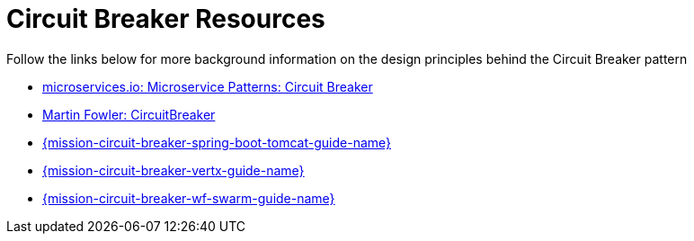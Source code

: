 [[circuit_breaker_resources]]
= Circuit Breaker Resources

Follow the links below for more background information on the design principles behind the Circuit Breaker pattern

* link:http://microservices.io/patterns/reliability/circuit-breaker.html[microservices.io: Microservice Patterns: Circuit Breaker]

* link:https://martinfowler.com/bliki/CircuitBreaker.html[Martin Fowler: CircuitBreaker]

ifndef::http-api-spring-boot-tomcat[]
* link:{link-mission-circuit-breaker-spring-boot-tomcat}[{mission-circuit-breaker-spring-boot-tomcat-guide-name}]
endif::http-api-spring-boot-tomcat[]

ifndef::http-api-vertx[]
* link:{link-mission-circuit-breaker-vertx}[{mission-circuit-breaker-vertx-guide-name}]
endif::http-api-vertx[]

ifndef::http-api-wf-swarm[]
* link:{link-mission-circuit-breaker-wf-swarm}[{mission-circuit-breaker-wf-swarm-guide-name}]
endif::http-api-wf-swarm[]
